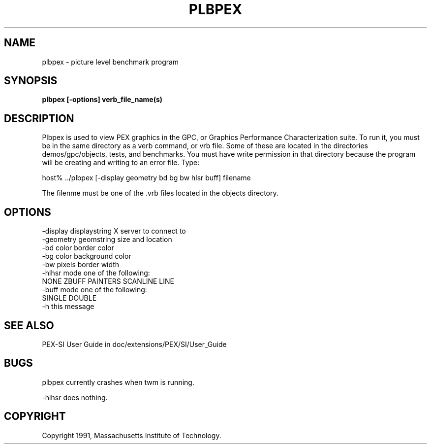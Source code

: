 .de EX		\"Begin example
.ne 5
.if n .sp 1
.if t .sp .5
.nf
.in +.5i
..
.de EE
.fi
.in -.5i
.if n .sp 1
.if t .sp .5
..
.TH PLBPEX "Release 5" "X Version 11"
.SH NAME
plbpex \- picture level benchmark program
.SH SYNOPSIS
.B plbpex [-options] verb_file_name(s)

.SH DESCRIPTION
Plbpex is used to view PEX graphics in the GPC, or Graphics Performance
Characterization suite.  To run it, you must be in the same directory as
a verb command, or vrb file.  Some of these are located in the directories
demos/gpc/objects, tests, and benchmarks. You must have write permission in
that directory because the program will be creating and writing to an 
error file.  Type:

host% ../plbpex [-display geometry bd bg bw hlsr buff] filename

The filenme must be one of the .vrb files located in the objects directory.

.SH OPTIONS
    -display displaystring         X server to connect to
    -geometry geomstring           size and location
    -bd color                      border color
    -bg color                      background color
    -bw pixels                     border width
    -hlhsr mode                    one of the following:
                   NONE ZBUFF PAINTERS SCANLINE LINE
    -buff mode                     one of the following:
                                       SINGLE DOUBLE
    -h                             this message

.SH "SEE ALSO"
.PP
PEX-SI User Guide in doc/extensions/PEX/SI/User_Guide

.SH BUGS
plbpex currently crashes when twm is running.
.LP
-hlhsr does nothing.

.SH COPYRIGHT
Copyright 1991, Massachusetts Institute of Technology.

